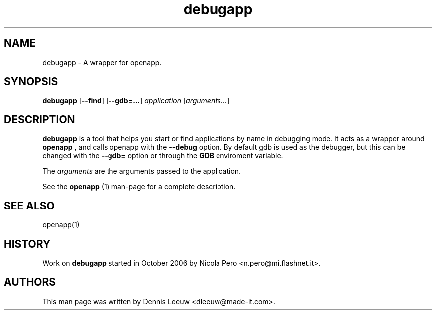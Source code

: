 .\" Process this file with
.\" groff -man -Tascii debugapp.1
.\" 
.TH debugapp 1 "16/12/2007" GNUstep "GNUstep System Manual"
.SH NAME
debugapp \- A wrapper for openapp. 
.SH SYNOPSIS
.BR debugapp " [" \-\-find ]
.RB [ \-\-gdb=... ]
.IR application " [" arguments... ]
.P
.SH DESCRIPTION
.B debugapp
is a tool that helps you start or find applications by name in debugging mode. It acts as a wrapper around
.B openapp
, and calls openapp with the
.B \-\-debug
option. By default gdb is used as the debugger, but this can be changed with the
.B \-\-gdb=
option or through the
.B GDB
enviroment variable.
.P
The
.I arguments
are the arguments passed to the application.
.P
See the
.B openapp
(1) man-page for a complete description.
.SH SEE ALSO
openapp(1)
.P
.SH HISTORY
Work on
.B debugapp
started in October 2006 by Nicola Pero <n.pero@mi.flashnet.it>.

.SH AUTHORS
This man page was written by Dennis Leeuw <dleeuw@made-it.com>.
